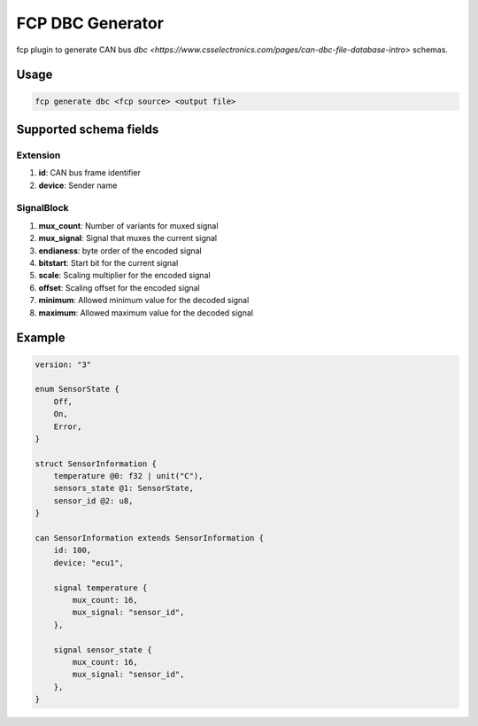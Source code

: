 =================
FCP DBC Generator
=================

fcp plugin to generate CAN bus `dbc <https://www.csselectronics.com/pages/can-dbc-file-database-intro>` schemas.

Usage
=====

.. code-block:: bash

    fcp generate dbc <fcp source> <output file>

Supported schema fields
=======================

Extension
---------

#. **id**: CAN bus frame identifier
#. **device**: Sender name

SignalBlock
-----------

#. **mux_count**: Number of variants for muxed signal
#. **mux_signal**: Signal that muxes the current signal
#. **endianess**: byte order of the encoded signal
#. **bitstart**: Start bit for the current signal
#. **scale**: Scaling multiplier for the encoded signal
#. **offset**: Scaling offset for the encoded signal
#. **minimum**: Allowed minimum value for the decoded signal
#. **maximum**: Allowed maximum value for the decoded signal


Example
=======

.. code-block:: fcp

    version: "3"

    enum SensorState {
        Off,
        On,
        Error,
    }

    struct SensorInformation {
        temperature @0: f32 | unit("C"),
        sensors_state @1: SensorState,
        sensor_id @2: u8,
    }

    can SensorInformation extends SensorInformation {
        id: 100,
        device: "ecu1",

        signal temperature {
            mux_count: 16,
            mux_signal: "sensor_id",
        },

        signal sensor_state {
            mux_count: 16,
            mux_signal: "sensor_id",
        },
    }
